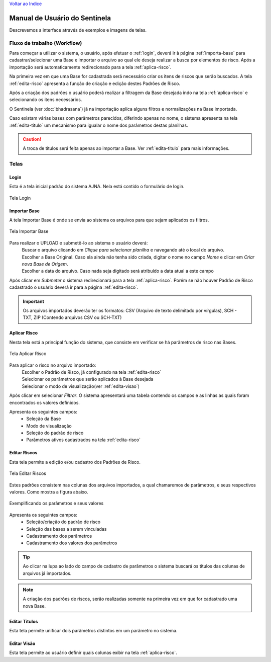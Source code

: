 `Voltar ao Indice <index.html>`_

==============================
Manual de Usuário do Sentinela
==============================

Descrevemos a interface através de exemplos e imagens de telas.

Fluxo de trabalho (Workflow)
============================

Para começar a utilizar o sistema, o usuário, após efetuar o :ref:`login`,
deverá ir à página :ref:`importa-base` para cadastrar/selecionar uma Base e
importar o arquivo ao qual ele deseja realizar a busca por elementos de risco.
Após a importação será automaticamente redirecionado para a tela :ref:`aplica-risco`.

Na primeira vez em que uma Base for cadastrada será necessário criar os itens
de riscos que serão buscados. A tela :ref:`edita-risco` apresenta a função de
criação e edição destes Padrões de Risco.

Após a criação dos padrões o usuário poderá realizar a filtragem da Base desejada
indo na tela :ref:`aplica-risco` e selecionando os itens necessários.

O Sentinela (ver :doc:`bhadrasana`) já na importação aplica alguns filtros e
normalizações na Base importada.

Caso existam várias bases com parâmetros parecidos, diferindo apenas no nome, o
sistema apresenta na tela :ref:`edita-titulo` um mecanismo para igualar o nome
dos parâmetros destas planilhas.

.. caution :: A troca de títulos será feita apenas ao importar a Base.
    Ver :ref:`edita-titulo` para mais informações.

Telas
=====

.. _login:

-----
Login
-----
Esta é a tela inicial padrão do sistema AJNA.
Nela está contido o formulário de login.

.. figure :: _static\\images\\login.png
    :align: center

    Tela Login


.. _importa-base:

-------------
Importar Base
-------------
A tela Importar Base é onde se envia ao sistema os arquivos para que sejam
aplicados os filtros.

.. figure :: _static\\images\\importarbase.png
    :align: center

    Tela Importar Base

Para realizar o UPLOAD e submetê-lo ao sistema o usuário deverá:
    | Buscar o arquivo clicando em *Clique para selecionar planilha* e
      navegando até o local do arquivo.
    | Escolher a Base Original. Caso ela ainda não tenha sido criada,
      digitar o nome no campo *Nome* e clicar em *Criar nova Base de Origem*.
    | Escolher a data do arquivo. Caso nada seja digitado será atribuído a
      data atual a este campo

Após clicar em *Submeter* o sistema redirecionará para a tela :ref:`aplica-risco`.
Porém se não houver Padrão de Risco cadastrado o usuário deverá ir para a página
:ref:`edita-risco`.

.. important :: Os arquivos importados deverão ter os formatos: CSV (Arquivo
    de texto delimitado por vírgulas), SCH - TXT, ZIP (Contendo arquivos CSV
    ou SCH-TXT)

.. _aplica-risco:

-------------
Aplicar Risco
-------------
Nesta tela está a principal função do sistema, que consiste em verificar se há
parâmetros de risco nas Bases.

.. figure :: _static\\images\\aplicarrisco.png
    :align: center

    Tela Aplicar Risco

Para aplicar o risco no arquivo importado:
    | Escolher o Padrão de Risco, já configurado na tela :ref:`edita-risco`
    | Selecionar os parâmetros que serão aplicados à Base desejada
    | Selecionar o modo de visualização(ver :ref:`edita-visao`)

Após clicar em selecionar *Filtrar*. O sistema apresentará uma tabela contendo
os campos e as linhas as quais foram encontrados os valores definidos.

Apresenta os seguintes campos:
 - Seleção da Base
 - Modo de visualização
 - Seleção do padrão de risco
 - Parâmetros ativos cadastrados na tela :ref:`edita-risco`


.. _edita-risco:

-------------
Editar Riscos
-------------
Esta tela permite a edição e/ou cadastro dos Padrões de Risco.

.. figure :: _static\\images\\editarrisco.png
    :align: center

    Tela Editar Riscos

Estes padrões consistem nas colunas dos arquivos importados, a qual chamaremos 
de parâmetros, e seus respectivos valores. Como mostra a figura abaixo.

.. figure :: _static\\images\\padrao.png
    :align: center

    Exemplificando os parâmetros e seus valores

Apresenta os seguintes campos:
 - Seleção/criação do padrão de risco
 - Seleção das bases a serem vinculadas
 - Cadastramento dos parâmetros
 - Cadastramento dos valores dos parâmetros

.. tip :: Ao clicar na lupa ao lado do campo de cadastro de parâmetros o
    sistema buscará os titulos das colunas de arquivos já importados.

.. note :: A criação dos padrões de riscos, serão realizadas somente na
    primeira vez em que for cadastrado uma nova Base.


.. _edita-titulo:

--------------
Editar Titulos
--------------
Esta tela permite unificar dois parâmetros distintos em um parâmetro no sistema.

.. _edita-visao:

--------------
Editar Visão
--------------
Esta tela permite ao usuário definir quais colunas exibir na tela :ref:`aplica-risco`.